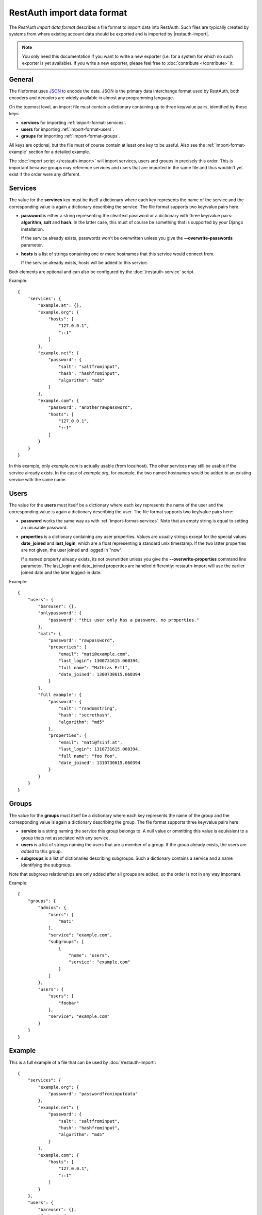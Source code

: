 RestAuth import data format
===========================

The *RestAuth import data format* describes a file format to import data into RestAuth. Such files
are typically created by systems from where existing account data should be exported and is imported
by |restauth-import|.

.. NOTE::
   You only need this documentation if you want to write a new exporter (i.e. for a system for which
   no such exporter is yet available). If you write a new exporter, please feel free to
   :doc:`contribute </contribute>` it.

General
-------

The fileformat uses `JSON <http://www.json.org/>`_ to encode the data. JSON is the primary data
interchange format used by RestAuth, both encoders and decoders are widely available in almost any
programming language.

On the topmost level, an import file must contain a dictionary containing up to three key/value
pairs, identified by these keys:

* **services** for importing :ref:`import-format-services`.
* **users** for importing :ref:`import-format-users`.
* **groups** for importing :ref:`import-format-groups`.

All keys are optional, but the file must of course contain at least one key to be useful. Also see
the :ref:`import-format-example` section for a detailed example.

The :doc:`import script </restauth-import>` will import services, users and groups in precisely this
order. This is important because groups may reference services and users that are imported in the
same file and thus wouldn't yet exist if the order were any different.

.. _import-format-services:

Services
--------

The value for the **services** key must be itself a dictionary where each key represents the name
of the service and the corresponding value is again a dictionary describing the service. The file
format supports two key/value pairs here:

* **password** is either a string representing the cleartext password or a dictionary with three
  key/value pairs: **algorithm**, **salt** and **hash**. In the latter case, this must of course be
  something that is supported by your Django installation.
  
  If the service already exists, passwords won't be overwritten unless you give the
  **-**\ **-overwrite-passwords** parameter.
  
* **hosts** is a list of strings containing one or more hostnames that this service would connect
  from.
  
  If the service already exists, hosts will be added to this service.
  
Both elements are optional and can also be configured by the :doc:`/restauth-service` script.

Example::
   
    {
        'services': {
            "example.at": {},
            "example.org": {
                "hosts": [
                    "127.0.0.1",
                    "::1"
                ]
            },
            "example.net": {
                "password": {
                    "salt": "saltfrominput",
                    "hash": "hashfrominput",
                    "algorithm": "md5"
                }
            },
            "example.com": {
                "password": "anotherrawpassword",
                "hosts": [
                    "127.0.0.1",
                    "::1"
                ]
            }
        }
    }
    
In this example, only *example.com* is actually usable (from localhost). The other services may
still be usable if the service already exists. In the case of *example.org*, for example, the
two named hostnames would be added to an existing service with the same name.

.. _import-format-users:

Users
-----

The value for the **users** must itself be a dictionary where each key represents the name of the
user and the corresponding value is again a dictionary describing the user. The file format supports
two key/value pairs here:

* **password** works the same way as with :ref:`import-format-services`. Note that an empty string
  is equal to setting an unusable password.
* **properties** is a dictionary containing any user properties. Values are usually strings except
  for the special values **date_joined** and **last_login**, which are a float representing a
  standard unix timestamp. If the two latter properties are not given, the user joined and logged in
  "now".
  
  If a named property already exists, its not overwritten unless you give the
  **-**\ **-overwrite-properties** command line parameter. The last_login and date_joined properties
  are handled differently: restauth-import will use the earlier joined date and the later logged-in
  date.
  
Example::

    {
        "users": {
            "bareuser": {},
            "onlypassword": {
                "password": "this user only has a password, no properties."
            },
            "mati": {
                "password": "rawpassword",
                "properties": {
                    "email": "mati@example.com",
                    "last_login": 1300731615.060394,
                    "full name": "Mathias Ertl",
                    "date_joined": 1300730615.060394
                }
            },
            "full example": {
                "password": {
                    "salt": "randomstring",
                    "hash": "secrethash",
                    "algorithm": "md5"
                },
                "properties": {
                    "email": "mati@fsinf.at",
                    "last_login": 1310731615.060394,
                    "full name": "foo foo",
                    "date_joined": 1310730615.060394
                }
            }
        }
    }

.. _import-format-groups:

Groups
------

The value for the **groups** must itself be a dictionary where each key represents the name of the
group and the corresponding value is again a dictionary describing the group. The file format
supports three key/value pairs here:

* **service** is a string naming the service this group belongs to. A null value or ommitting this
  value is equivalent to a group thats not associated with any service.
* **users** is a list of strings naming the users that are a member of a group. If the group already
  exists, the users are *added* to this group.
* **subgroups** is a list of dictionaries describing subgroups. Such a dictionary contains a
  service and a name identifying the subgroup.
  
Note that subgroup relationships are only added after all groups are added, so the order is not
in any way important.

Example::

    {
        "groups": {
            "admins": {
                "users": [
                    "mati"
                ],
                "service": "example.com",
                "subgroups": [
                    {   
                        "name": "users",
                        "service": "example.com"
                    }
                ]
            },
            "users": {
                "users": [
                    "foobar"
                ],
                "service": "example.com"
            }
        }
    }


.. _import-format-example:

Example
-------

This is a full example of a file that can be used by :doc:`/restauth-import`::

    {
        "services": {
            "example.org": {
                "password": "passwordfrominputdata"
            },
            "example.net": {
                "password": {
                    "salt": "saltfrominput",
                    "hash": "hashfrominput",
                    "algorithm": "md5"
                }
            },
            "example.com": {
                "hosts": [
                    "127.0.0.1",
                    "::1"
                ]
            }
        },
        "users": {
            "bareuser": {},
            "foobar": {
                "password": "rawpassword",
                "properties": {
                    "email": "mati@fsinf.at",
                    "last_login": 1300731615.060394,
                    "full name": "Another name",
                    "date_joined": 1300730615.060394
                }
            },
            "mati": {
                "password": {
                    "salt": "randomstring",
                    "hash": "secrethash",
                    "algorithm": "md5"
                },
                "properties": {
                    "email": "mati@fsinf.at",
                    "last_login": 1310731615.060394,
                    "full name": "Mathias Ertl",
                    "date_joined": 1310730615.060394
                }
            }
        },
        "groups": {
            "admins": {
                "users": [
                    "mati"
                ],
                "service": "example.com",
                "subgroups": [
                    {
                        "name": "users",
                        "service": "example.com"
                    }
                ]
            },
            "users": {
                "users": [
                    "foobar"
                ],
                "service": "example.com"
            }
        }
    }
    
Note again that you can easily not import any one of the above things simply by ommitting the
appropriate keys.